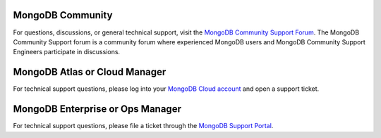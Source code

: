 MongoDB Community
~~~~~~~~~~~~~~~~~

.. container::

   For questions, discussions, or general technical support, visit the
   `MongoDB Community Support Forum
   <https://groups.google.com/forum/#!forum/mongodb-user>`_.
   The MongoDB Community Support forum is a community forum where
   experienced MongoDB users and MongoDB Community Support Engineers
   participate in discussions.

MongoDB Atlas or Cloud Manager
~~~~~~~~~~~~~~~~~~~~~~~~~~~~~~

.. container::

   For technical support questions, please log into your `MongoDB Cloud
   account <https://cloud.mongodb.com/user>`_ and open a
   support ticket.

MongoDB Enterprise or Ops Manager
~~~~~~~~~~~~~~~~~~~~~~~~~~~~~~~~~

.. container::

   For technical support questions, please file a ticket through the
   `MongoDB Support Portal <https://support.mongodb.com>`_.
